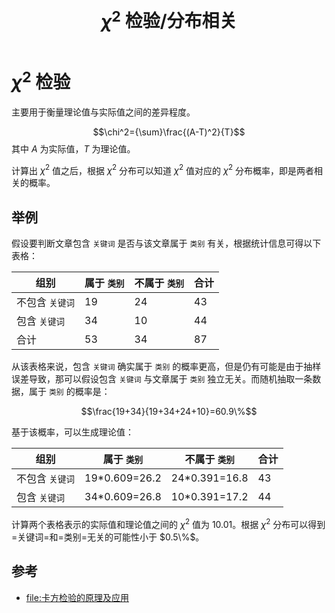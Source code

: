 #+TITLE: $\chi^2$ 检验/分布相关

* $\chi^2$ 检验

主要用于衡量理论值与实际值之间的差异程度。

$$\chi^2={\sum}\frac{(A-T)^2}{T}$$ 其中 $A$ 为实际值，$T$ 为理论值。

计算出 $\chi^2$ 值之后，根据 $\chi^2$ 分布可以知道 $\chi^2$ 值对应的 $\chi^2$ 分布概率，即是两者相关的概率。

** 举例

假设要判断文章包含 =关键词= 是否与该文章属于  =类别= 有关，根据统计信息可得以下表格：

| 组别             | 属于 =类别=  | 不属于 =类别=  | 合计   |
|------------------+--------------+----------------+--------|
| 不包含 =关键词=  | 19           | 24             | 43     |
| 包含 =关键词=    | 34           | 10             | 44     |
| 合计             | 53           | 34             | 87     |

从该表格来说，包含 =关键词= 确实属于 =类别= 的概率更高，但是仍有可能是由于抽样误差导致，那可以假设包含 =关键词= 与文章属于 =类别= 独立无关。而随机抽取一条数据，属于 =类别= 的概率是：

$$\frac{19+34}{19+34+24+10}=60.9\%$$

基于该概率，可以生成理论值：

| 组别             | 属于 =类别=     | 不属于 =类别=   | 合计   |
|------------------+-----------------+-----------------+--------|
| 不包含 =关键词=  | 19*0.609=26.2   | 24*0.391=16.8   | 43     |
| 包含 =关键词=    | 34*0.609=26.8   | 10*0.391=17.2   | 44     |

计算两个表格表示的实际值和理论值之间的 $\chi^2$ 值为 10.01。根据 $\chi^2$ 分布可以得到=关键词=和=类别=无关的可能性小于 $0.5\%$。

** 参考

- [[file:卡方检验的原理及应用]]
